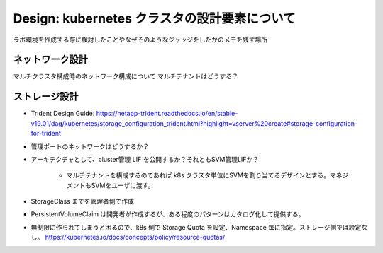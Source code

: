 ==============================================================
Design: kubernetes クラスタの設計要素について
==============================================================

ラボ環境を作成する際に検討したことやなぜそのようなジャッジをしたかのメモを残す場所

ネットワーク設計
==============================================================

マルチクラスタ構成時のネットワーク構成について
マルチテナントはどうする？


ストレージ設計
==============================================================

* Trident Design Guide: https://netapp-trident.readthedocs.io/en/stable-v19.01/dag/kubernetes/storage_configuration_trident.html?highlight=vserver%20create#storage-configuration-for-trident
* 管理ポートのネットワークはどうするか？
* アーキテクチャとして、cluster管理 LIF を公開するか？それともSVM管理LIFか？

    * マルチテナントを構成するのであれば k8s クラスタ単位にSVMを割り当てるデザインとする。マネジメントもSVMをユーザに渡す。

* StorageClass までを管理者側で作成
* PersistentVolumeClaim は開発者が作成するが、ある程度のパターンはカタログ化して提供する。
* 無制限に作られてしまうと困るので、k8s 側で Storage Quota を設定、Namespace 毎に指定。ストレージ側では設定なし。 https://kubernetes.io/docs/concepts/policy/resource-quotas/

